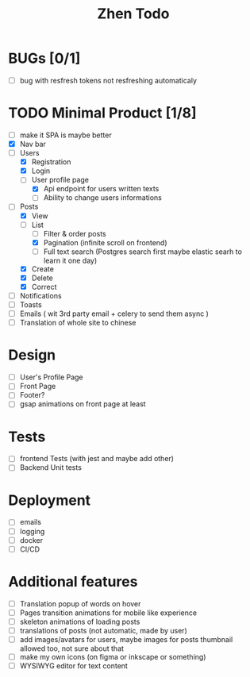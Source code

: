 #+TITLE: Zhen Todo

* BUGs [0/1]
+ [ ] bug with resfresh tokens not resfreshing automaticaly

* TODO Minimal Product [1/8]
+ [ ] make it SPA is maybe better
+ [X] Nav bar
+ [-] Users
  + [X] Registration
  + [X] Login
  + [-] User profile page
    + [X] Api endpoint for users written texts
    + [ ] Ability to change users informations
+ [-] Posts
  + [X] View
  + [-] List
    + [ ] Filter & order posts
    + [X] Pagination (infinite scroll on frontend)
    + [ ] Full text search (Postgres search first maybe elastic searh to learn it one day)
  + [X] Create
  + [X] Delete
  + [X] Correct
+ [ ] Notifications
+ [ ] Toasts
+ [ ] Emails ( wit 3rd party email + celery to send them async )
+ [ ] Translation of whole site to chinese

* Design
+ [ ] User's Profile Page
+ [ ] Front Page
+ [ ] Footer?
+ [ ] gsap animations on front page at least

* Tests
+ [ ] frontend Tests (with jest and maybe add other)
+ [ ] Backend Unit tests

* Deployment
+ [ ] emails
+ [ ] logging
+ [ ] docker
+ [ ] CI/CD

* Additional features
+ [ ] Translation popup of words on hover
+ [ ] Pages transition animations for mobile like experience
+ [ ] skeleton animations of loading posts
+ [ ] translations of posts (not automatic, made by user)
+ [ ] add images/avatars for users, maybe images for posts thumbnail allowed too, not sure about that
+ [ ] make my own icons (on figma or inkscape or something)
+ [ ] WYSIWYG editor for text content

